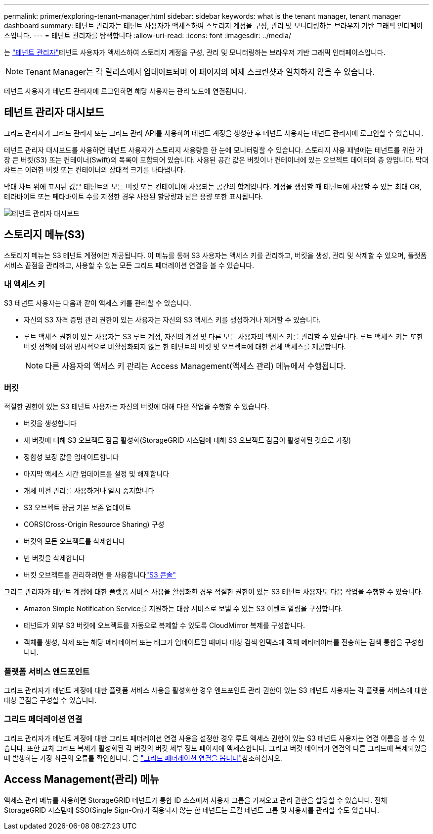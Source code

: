 ---
permalink: primer/exploring-tenant-manager.html 
sidebar: sidebar 
keywords: what is the tenant manager, tenant manager dashboard 
summary: 테넌트 관리자는 테넌트 사용자가 액세스하여 스토리지 계정을 구성, 관리 및 모니터링하는 브라우저 기반 그래픽 인터페이스입니다. 
---
= 테넌트 관리자를 탐색합니다
:allow-uri-read: 
:icons: font
:imagesdir: ../media/


[role="lead"]
는 link:../tenant/index.html["테넌트 관리자"]테넌트 사용자가 액세스하여 스토리지 계정을 구성, 관리 및 모니터링하는 브라우저 기반 그래픽 인터페이스입니다.


NOTE: Tenant Manager는 각 릴리스에서 업데이트되며 이 페이지의 예제 스크린샷과 일치하지 않을 수 있습니다.

테넌트 사용자가 테넌트 관리자에 로그인하면 해당 사용자는 관리 노드에 연결됩니다.



== 테넌트 관리자 대시보드

그리드 관리자가 그리드 관리자 또는 그리드 관리 API를 사용하여 테넌트 계정을 생성한 후 테넌트 사용자는 테넌트 관리자에 로그인할 수 있습니다.

테넌트 관리자 대시보드를 사용하면 테넌트 사용자가 스토리지 사용량을 한 눈에 모니터링할 수 있습니다. 스토리지 사용 패널에는 테넌트를 위한 가장 큰 버킷(S3) 또는 컨테이너(Swift)의 목록이 포함되어 있습니다. 사용된 공간 값은 버킷이나 컨테이너에 있는 오브젝트 데이터의 총 양입니다. 막대 차트는 이러한 버킷 또는 컨테이너의 상대적 크기를 나타냅니다.

막대 차트 위에 표시된 값은 테넌트의 모든 버킷 또는 컨테이너에 사용되는 공간의 합계입니다. 계정을 생성할 때 테넌트에 사용할 수 있는 최대 GB, 테라바이트 또는 페타바이트 수를 지정한 경우 사용된 할당량과 남은 용량 또한 표시됩니다.

image::../media/tenant_dashboard_with_buckets.png[테넌트 관리자 대시보드]



== 스토리지 메뉴(S3)

스토리지 메뉴는 S3 테넌트 계정에만 제공됩니다. 이 메뉴를 통해 S3 사용자는 액세스 키를 관리하고, 버킷을 생성, 관리 및 삭제할 수 있으며, 플랫폼 서비스 끝점을 관리하고, 사용할 수 있는 모든 그리드 페더레이션 연결을 볼 수 있습니다.



=== 내 액세스 키

S3 테넌트 사용자는 다음과 같이 액세스 키를 관리할 수 있습니다.

* 자신의 S3 자격 증명 관리 권한이 있는 사용자는 자신의 S3 액세스 키를 생성하거나 제거할 수 있습니다.
* 루트 액세스 권한이 있는 사용자는 S3 루트 계정, 자신의 계정 및 다른 모든 사용자의 액세스 키를 관리할 수 있습니다. 루트 액세스 키는 또한 버킷 정책에 의해 명시적으로 비활성화되지 않는 한 테넌트의 버킷 및 오브젝트에 대한 전체 액세스를 제공합니다.
+

NOTE: 다른 사용자의 액세스 키 관리는 Access Management(액세스 관리) 메뉴에서 수행됩니다.





=== 버킷

적절한 권한이 있는 S3 테넌트 사용자는 자신의 버킷에 대해 다음 작업을 수행할 수 있습니다.

* 버킷을 생성합니다
* 새 버킷에 대해 S3 오브젝트 잠금 활성화(StorageGRID 시스템에 대해 S3 오브젝트 잠금이 활성화된 것으로 가정)
* 정합성 보장 값을 업데이트합니다
* 마지막 액세스 시간 업데이트를 설정 및 해제합니다
* 개체 버전 관리를 사용하거나 일시 중지합니다
* S3 오브젝트 잠금 기본 보존 업데이트
* CORS(Cross-Origin Resource Sharing) 구성
* 버킷의 모든 오브젝트를 삭제합니다
* 빈 버킷을 삭제합니다
* 버킷 오브젝트를 관리하려면 을 사용합니다link:../tenant/use-s3-console.html["S3 콘솔"]


그리드 관리자가 테넌트 계정에 대한 플랫폼 서비스 사용을 활성화한 경우 적절한 권한이 있는 S3 테넌트 사용자도 다음 작업을 수행할 수 있습니다.

* Amazon Simple Notification Service를 지원하는 대상 서비스로 보낼 수 있는 S3 이벤트 알림을 구성합니다.
* 테넌트가 외부 S3 버킷에 오브젝트를 자동으로 복제할 수 있도록 CloudMirror 복제를 구성합니다.
* 객체를 생성, 삭제 또는 해당 메타데이터 또는 태그가 업데이트될 때마다 대상 검색 인덱스에 객체 메타데이터를 전송하는 검색 통합을 구성합니다.




=== 플랫폼 서비스 엔드포인트

그리드 관리자가 테넌트 계정에 대한 플랫폼 서비스 사용을 활성화한 경우 엔드포인트 관리 권한이 있는 S3 테넌트 사용자는 각 플랫폼 서비스에 대한 대상 끝점을 구성할 수 있습니다.



=== 그리드 페더레이션 연결

그리드 관리자가 테넌트 계정에 대한 그리드 페더레이션 연결 사용을 설정한 경우 루트 액세스 권한이 있는 S3 테넌트 사용자는 연결 이름을 볼 수 있습니다. 또한 교차 그리드 복제가 활성화된 각 버킷의 버킷 세부 정보 페이지에 액세스합니다. 그리고 버킷 데이터가 연결의 다른 그리드에 복제되었을 때 발생하는 가장 최근의 오류를 확인합니다. 을 link:../tenant/grid-federation-view-connections-tenant.html["그리드 페더레이션 연결을 봅니다"]참조하십시오.



== Access Management(관리) 메뉴

액세스 관리 메뉴를 사용하면 StorageGRID 테넌트가 통합 ID 소스에서 사용자 그룹을 가져오고 관리 권한을 할당할 수 있습니다. 전체 StorageGRID 시스템에 SSO(Single Sign-On)가 적용되지 않는 한 테넌트는 로컬 테넌트 그룹 및 사용자를 관리할 수도 있습니다.

